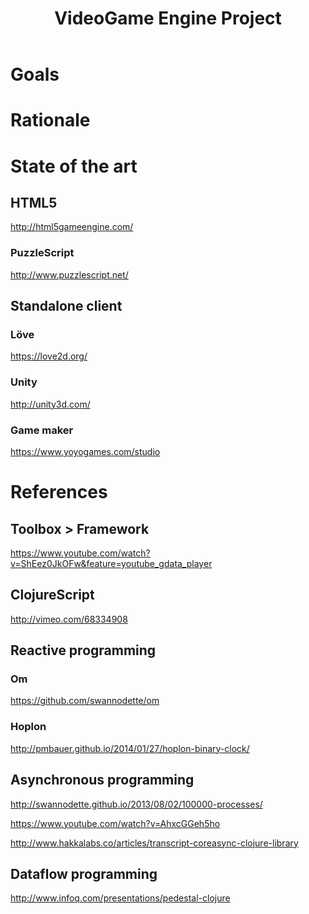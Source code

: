 #+TITLE: VideoGame Engine Project

* Goals

* Rationale

* State of the art

** HTML5

http://html5gameengine.com/

*** PuzzleScript
http://www.puzzlescript.net/
** Standalone client

*** Löve
https://love2d.org/

*** Unity
http://unity3d.com/

*** Game maker
https://www.yoyogames.com/studio

* References

** Toolbox > Framework

https://www.youtube.com/watch?v=ShEez0JkOFw&feature=youtube_gdata_player

** ClojureScript

http://vimeo.com/68334908

** Reactive programming
*** Om
https://github.com/swannodette/om

*** Hoplon
http://pmbauer.github.io/2014/01/27/hoplon-binary-clock/

** Asynchronous programming

http://swannodette.github.io/2013/08/02/100000-processes/

https://www.youtube.com/watch?v=AhxcGGeh5ho

http://www.hakkalabs.co/articles/transcript-coreasync-clojure-library

** Dataflow programming
http://www.infoq.com/presentations/pedestal-clojure
